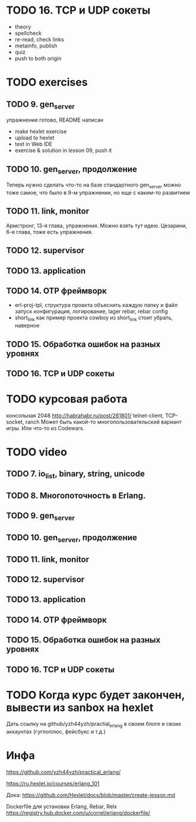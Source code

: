 * TODO 16. TCP и UDP сокеты
  - theory
  - spellcheck
  - re-read, check links
  - metainfo, publish
  - quiz
  - push to both origin


* TODO exercises

** TODO 9. gen_server
   упражнение готово, README написан
   - make hexlet exercise
   - upload to hexlet
   - test in Web IDE
   - exercise & solution in lesson 09, push it


** TODO 10. gen_server, продолжение
   Теперь нужно сделать что-то на базе стандартного gen_server
   можно тоже самое, что было в 9-м упражнении, но еще с каким-то развитием


** TODO 11. link, monitor
   Армстронг, 13-я глава, упражнения. Можно взять тут идею.
   Цезарини, 6-я глава, тоже есть упражнения.


** TODO 12. supervisor


** TODO 13. application


** TODO 14. OTP фреймворк
- erl-proj-tpl, структура проекта
  объяснить каждую папку и файл
  запуск
  конфигурация, логирование, lager
  rebar, rebar config
- short_link как пример проекта
  cowboy из short_link стоит убрать, наверное


** TODO 15. Обработка ошибок на разных уровнях


** TODO 16. TCP и UDP сокеты


* TODO курсовая работа
  консольная 2048 http://habrahabr.ru/post/261801/
  telnet-client, TCP-socket, ranch
  Может быть какой-то многопользовательский вариант игры.
  Или что-то из Codewars.


* TODO video

** TODO 7. io_list, binary, string, unicode

** TODO 8. Многопоточность в Erlang.

** TODO 9. gen_server

** TODO 10. gen_server, продолжение

** TODO 11. link, monitor

** TODO 12. supervisor

** TODO 13. application

** TODO 14. OTP фреймворк

** TODO 15. Обработка ошибок на разных уровнях

** TODO 16. TCP и UDP сокеты


* TODO Когда курс будет закончен, вывести из sanbox на hexlet
  Дать ссылку на github/yzh44yzh/practial_erlang в своем блоге и своих аккаунтах (гуглоплюс, фейсбукс и т.д.)

* Инфа

https://github.com/yzh44yzh/practical_erlang/

https://ru.hexlet.io/courses/erlang_101

Дока:
https://github.com/Hexlet/docs/blob/master/create-lesson.md

Dockerfile для установки Erlang, Rebar, Relx
https://registry.hub.docker.com/u/correl/erlang/dockerfile/
